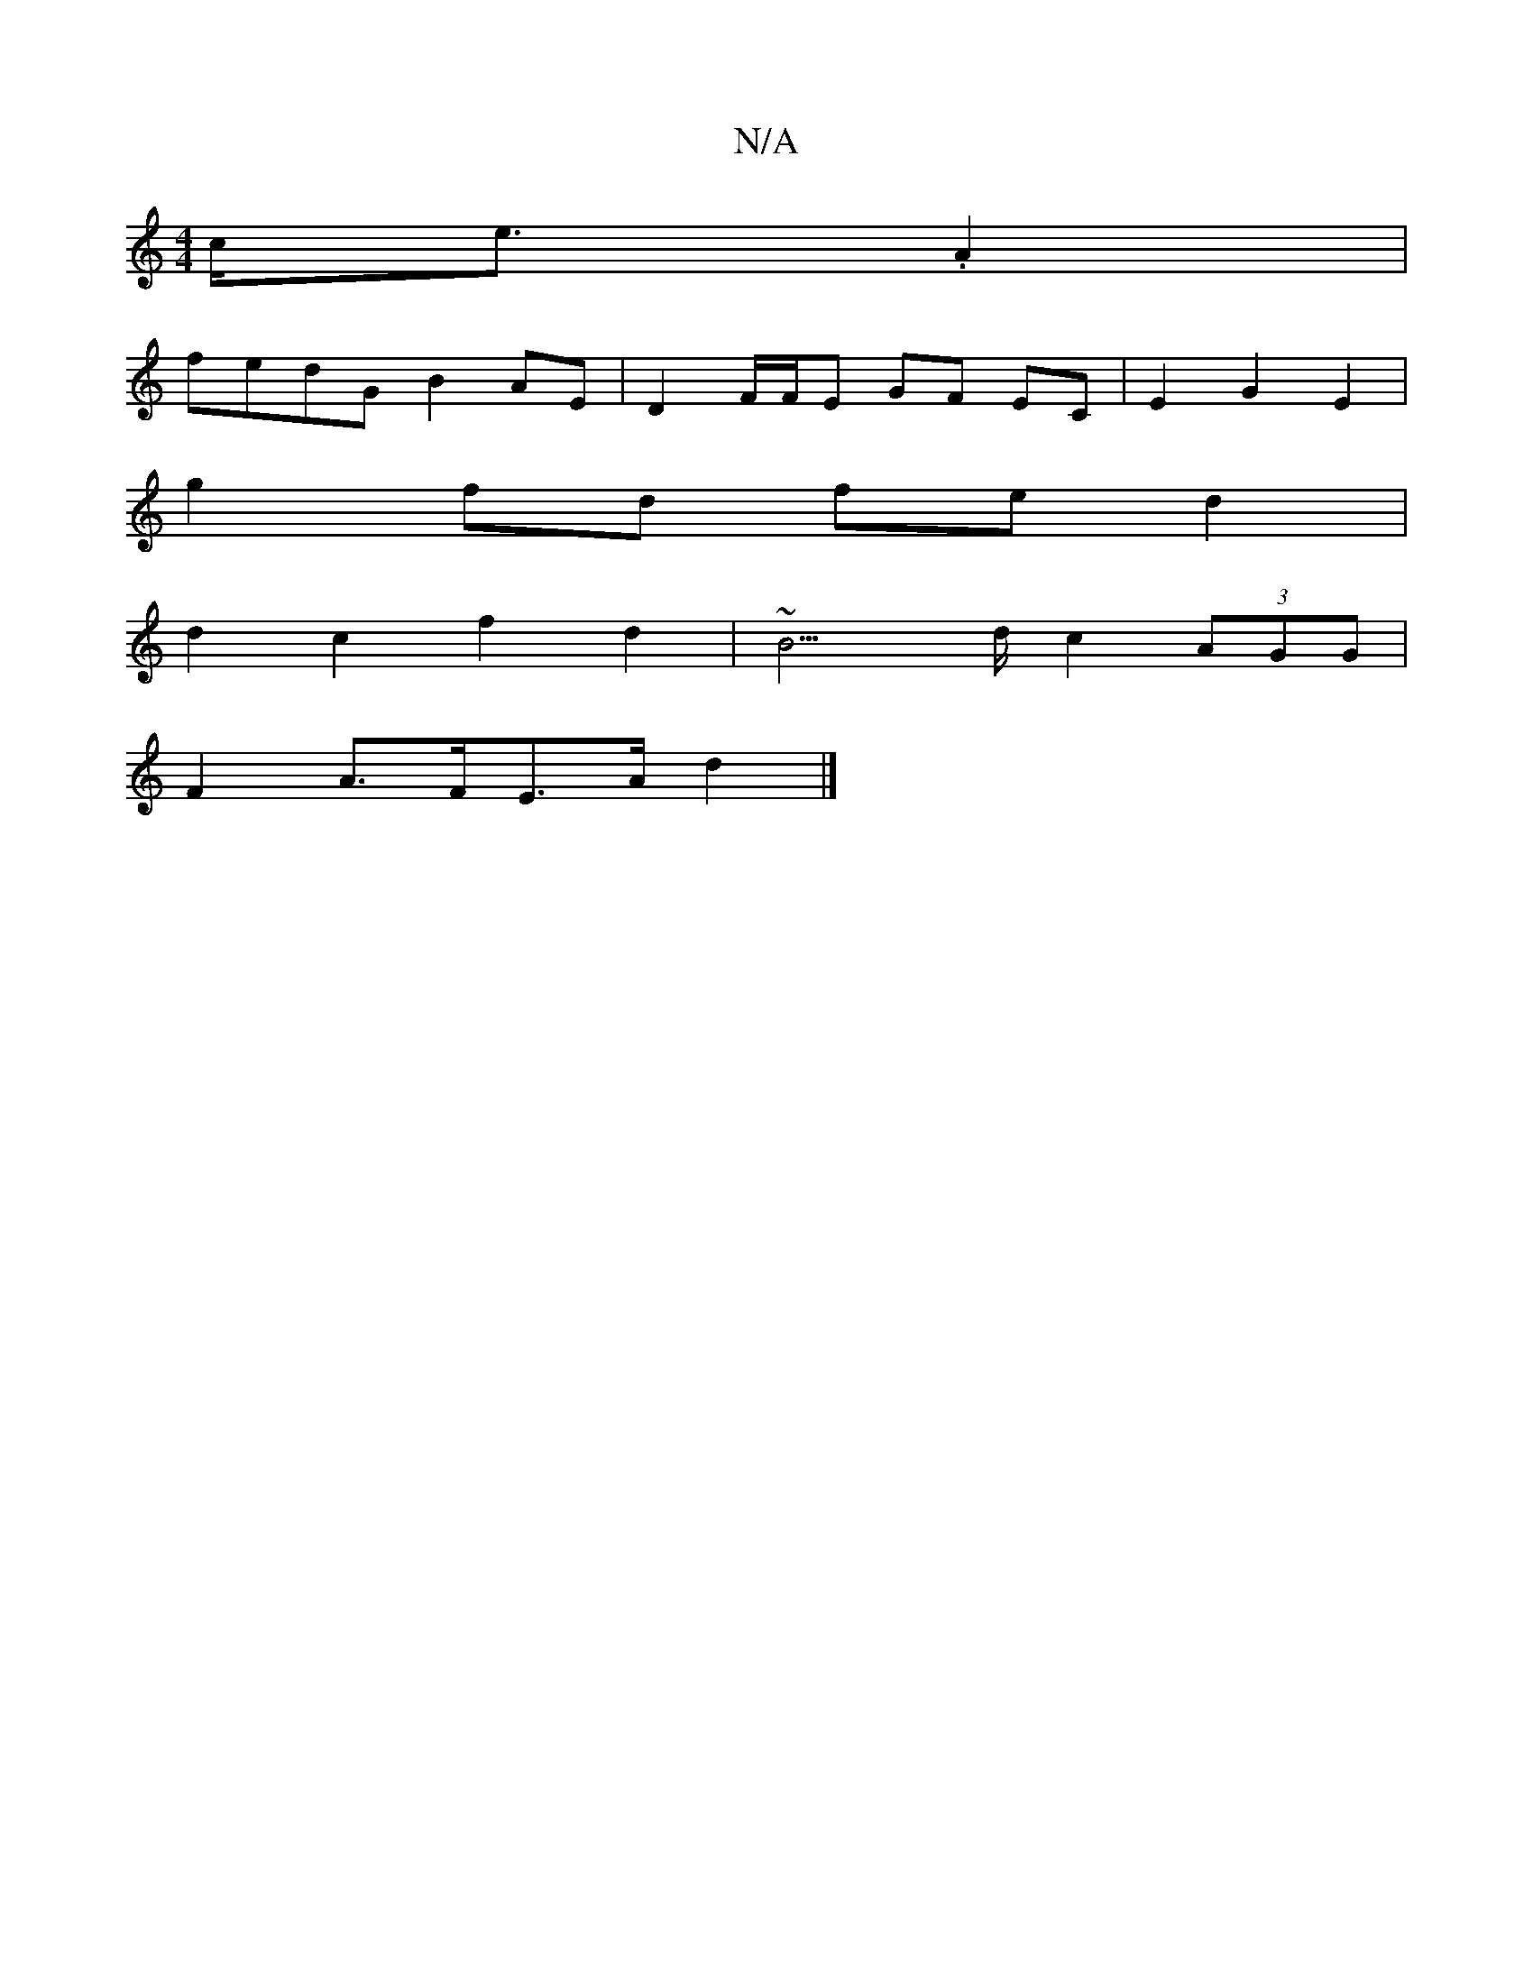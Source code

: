 X:1
T:N/A
M:4/4
R:N/A
K:Cmajor
 c<e.A2 |
fedG B2AE|D2 F/F/E GF EC|E2G2- E2 |
g2 fd fe d2 |
d2 c2 f2 d2 | ~B3>d c2- (3AGG | 
F2A>FE>A d2 |]

d |: ecAd c2~c2 | e3 f2g | gag gfe Adc | B2d Bde | ~f3 ecB | AFG E2F |1 G2B2 A2 F>A | (3ded